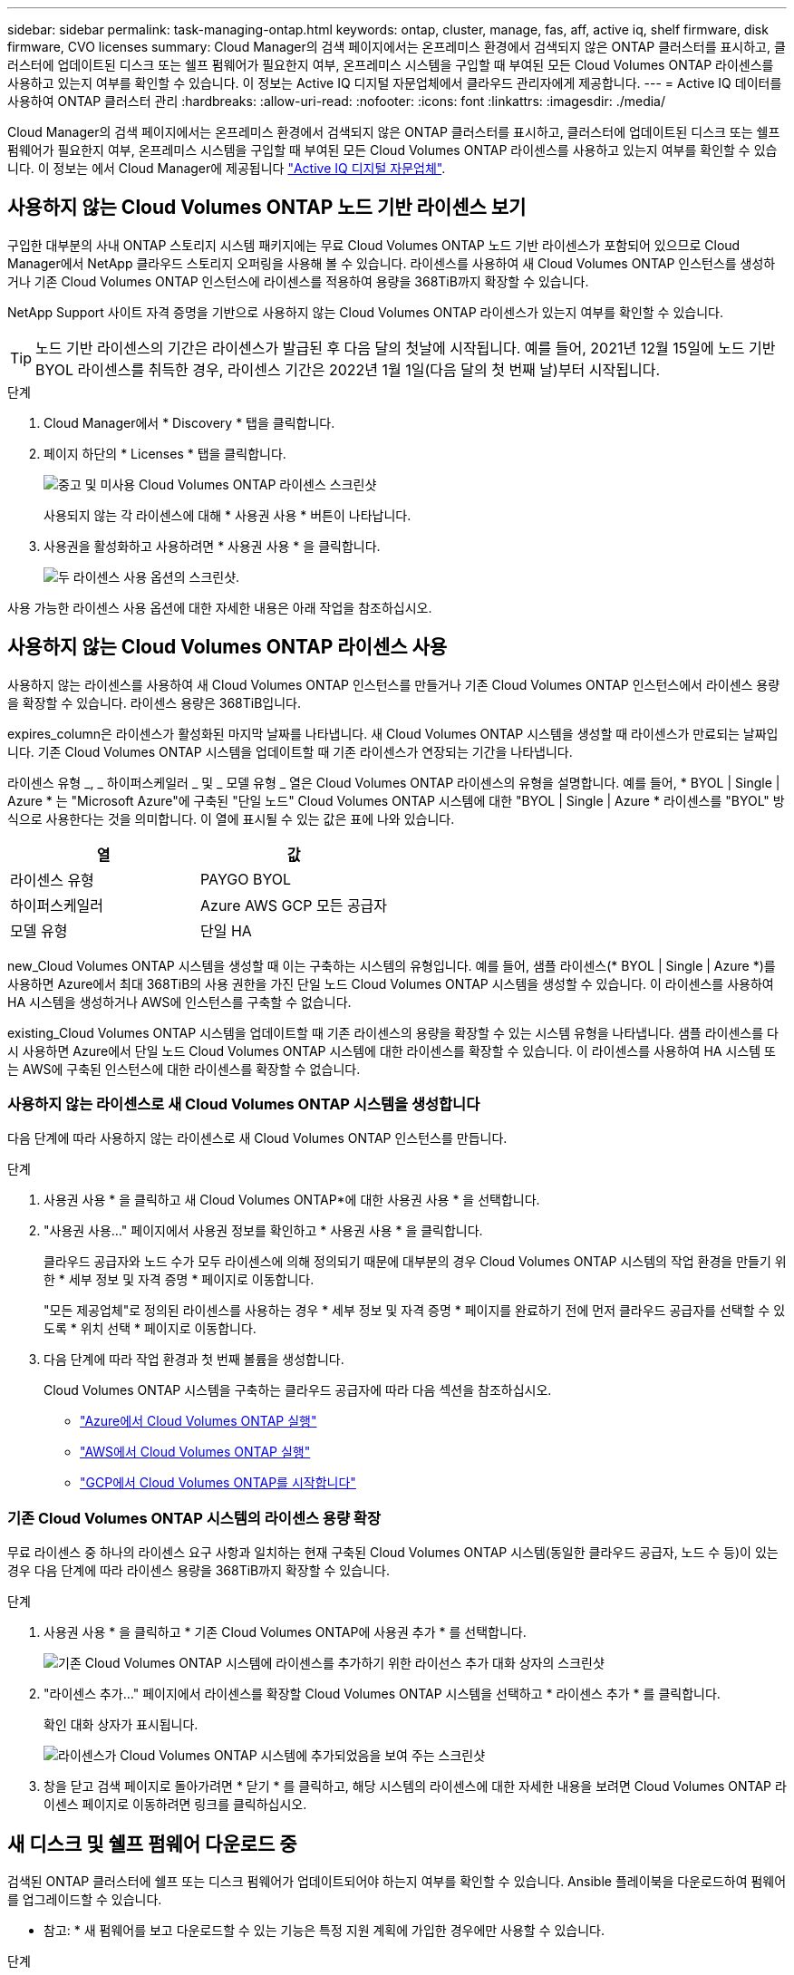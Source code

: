 ---
sidebar: sidebar 
permalink: task-managing-ontap.html 
keywords: ontap, cluster, manage, fas, aff, active iq, shelf firmware, disk firmware, CVO licenses 
summary: Cloud Manager의 검색 페이지에서는 온프레미스 환경에서 검색되지 않은 ONTAP 클러스터를 표시하고, 클러스터에 업데이트된 디스크 또는 쉘프 펌웨어가 필요한지 여부, 온프레미스 시스템을 구입할 때 부여된 모든 Cloud Volumes ONTAP 라이센스를 사용하고 있는지 여부를 확인할 수 있습니다. 이 정보는 Active IQ 디지털 자문업체에서 클라우드 관리자에게 제공합니다. 
---
= Active IQ 데이터를 사용하여 ONTAP 클러스터 관리
:hardbreaks:
:allow-uri-read: 
:nofooter: 
:icons: font
:linkattrs: 
:imagesdir: ./media/


Cloud Manager의 검색 페이지에서는 온프레미스 환경에서 검색되지 않은 ONTAP 클러스터를 표시하고, 클러스터에 업데이트된 디스크 또는 쉘프 펌웨어가 필요한지 여부, 온프레미스 시스템을 구입할 때 부여된 모든 Cloud Volumes ONTAP 라이센스를 사용하고 있는지 여부를 확인할 수 있습니다. 이 정보는 에서 Cloud Manager에 제공됩니다 link:https://docs.netapp.com/us-en/active-iq/index.html["Active IQ 디지털 자문업체"^].



== 사용하지 않는 Cloud Volumes ONTAP 노드 기반 라이센스 보기

구입한 대부분의 사내 ONTAP 스토리지 시스템 패키지에는 무료 Cloud Volumes ONTAP 노드 기반 라이센스가 포함되어 있으므로 Cloud Manager에서 NetApp 클라우드 스토리지 오퍼링을 사용해 볼 수 있습니다. 라이센스를 사용하여 새 Cloud Volumes ONTAP 인스턴스를 생성하거나 기존 Cloud Volumes ONTAP 인스턴스에 라이센스를 적용하여 용량을 368TiB까지 확장할 수 있습니다.

NetApp Support 사이트 자격 증명을 기반으로 사용하지 않는 Cloud Volumes ONTAP 라이센스가 있는지 여부를 확인할 수 있습니다.


TIP: 노드 기반 라이센스의 기간은 라이센스가 발급된 후 다음 달의 첫날에 시작됩니다. 예를 들어, 2021년 12월 15일에 노드 기반 BYOL 라이센스를 취득한 경우, 라이센스 기간은 2022년 1월 1일(다음 달의 첫 번째 날)부터 시작됩니다.

.단계
. Cloud Manager에서 * Discovery * 탭을 클릭합니다.
. 페이지 하단의 * Licenses * 탭을 클릭합니다.
+
image:screenshot_aiq_licenses.png["중고 및 미사용 Cloud Volumes ONTAP 라이센스 스크린샷"]

+
사용되지 않는 각 라이센스에 대해 * 사용권 사용 * 버튼이 나타납니다.

. 사용권을 활성화하고 사용하려면 * 사용권 사용 * 을 클릭합니다.
+
image:screenshot_aiq_use_license.png["두 라이센스 사용 옵션의 스크린샷."]



사용 가능한 라이센스 사용 옵션에 대한 자세한 내용은 아래 작업을 참조하십시오.



== 사용하지 않는 Cloud Volumes ONTAP 라이센스 사용

사용하지 않는 라이센스를 사용하여 새 Cloud Volumes ONTAP 인스턴스를 만들거나 기존 Cloud Volumes ONTAP 인스턴스에서 라이센스 용량을 확장할 수 있습니다. 라이센스 용량은 368TiB입니다.

expires_column은 라이센스가 활성화된 마지막 날짜를 나타냅니다. 새 Cloud Volumes ONTAP 시스템을 생성할 때 라이센스가 만료되는 날짜입니다. 기존 Cloud Volumes ONTAP 시스템을 업데이트할 때 기존 라이센스가 연장되는 기간을 나타냅니다.

라이센스 유형 _, _ 하이퍼스케일러 _ 및 _ 모델 유형 _ 열은 Cloud Volumes ONTAP 라이센스의 유형을 설명합니다. 예를 들어, * BYOL | Single | Azure * 는 "Microsoft Azure"에 구축된 "단일 노드" Cloud Volumes ONTAP 시스템에 대한 "BYOL | Single | Azure * 라이센스를 "BYOL" 방식으로 사용한다는 것을 의미합니다. 이 열에 표시될 수 있는 값은 표에 나와 있습니다.

[cols="25,25"]
|===
| 열 | 값 


| 라이센스 유형 | PAYGO BYOL 


| 하이퍼스케일러 | Azure AWS GCP 모든 공급자 


| 모델 유형 | 단일 HA 
|===
new_Cloud Volumes ONTAP 시스템을 생성할 때 이는 구축하는 시스템의 유형입니다. 예를 들어, 샘플 라이센스(* BYOL | Single | Azure *)를 사용하면 Azure에서 최대 368TiB의 사용 권한을 가진 단일 노드 Cloud Volumes ONTAP 시스템을 생성할 수 있습니다. 이 라이센스를 사용하여 HA 시스템을 생성하거나 AWS에 인스턴스를 구축할 수 없습니다.

existing_Cloud Volumes ONTAP 시스템을 업데이트할 때 기존 라이센스의 용량을 확장할 수 있는 시스템 유형을 나타냅니다. 샘플 라이센스를 다시 사용하면 Azure에서 단일 노드 Cloud Volumes ONTAP 시스템에 대한 라이센스를 확장할 수 있습니다. 이 라이센스를 사용하여 HA 시스템 또는 AWS에 구축된 인스턴스에 대한 라이센스를 확장할 수 없습니다.



=== 사용하지 않는 라이센스로 새 Cloud Volumes ONTAP 시스템을 생성합니다

다음 단계에 따라 사용하지 않는 라이센스로 새 Cloud Volumes ONTAP 인스턴스를 만듭니다.

.단계
. 사용권 사용 * 을 클릭하고 새 Cloud Volumes ONTAP*에 대한 사용권 사용 * 을 선택합니다.
. "사용권 사용..." 페이지에서 사용권 정보를 확인하고 * 사용권 사용 * 을 클릭합니다.
+
클라우드 공급자와 노드 수가 모두 라이센스에 의해 정의되기 때문에 대부분의 경우 Cloud Volumes ONTAP 시스템의 작업 환경을 만들기 위한 * 세부 정보 및 자격 증명 * 페이지로 이동합니다.

+
"모든 제공업체"로 정의된 라이센스를 사용하는 경우 * 세부 정보 및 자격 증명 * 페이지를 완료하기 전에 먼저 클라우드 공급자를 선택할 수 있도록 * 위치 선택 * 페이지로 이동합니다.

. 다음 단계에 따라 작업 환경과 첫 번째 볼륨을 생성합니다.
+
Cloud Volumes ONTAP 시스템을 구축하는 클라우드 공급자에 따라 다음 섹션을 참조하십시오.

+
** https://docs.netapp.com/us-en/cloud-manager-cloud-volumes-ontap/task-deploying-otc-azure.html["Azure에서 Cloud Volumes ONTAP 실행"^]
** https://docs.netapp.com/us-en/cloud-manager-cloud-volumes-ontap/task-deploying-otc-aws.html["AWS에서 Cloud Volumes ONTAP 실행"^]
** https://docs.netapp.com/us-en/cloud-manager-cloud-volumes-ontap/task-deploying-gcp.html["GCP에서 Cloud Volumes ONTAP를 시작합니다"^]






=== 기존 Cloud Volumes ONTAP 시스템의 라이센스 용량 확장

무료 라이센스 중 하나의 라이센스 요구 사항과 일치하는 현재 구축된 Cloud Volumes ONTAP 시스템(동일한 클라우드 공급자, 노드 수 등)이 있는 경우 다음 단계에 따라 라이센스 용량을 368TiB까지 확장할 수 있습니다.

.단계
. 사용권 사용 * 을 클릭하고 * 기존 Cloud Volumes ONTAP에 사용권 추가 * 를 선택합니다.
+
image:screenshot_aiq_extend_license.png["기존 Cloud Volumes ONTAP 시스템에 라이센스를 추가하기 위한 라이선스 추가 대화 상자의 스크린샷"]

. "라이센스 추가..." 페이지에서 라이센스를 확장할 Cloud Volumes ONTAP 시스템을 선택하고 * 라이센스 추가 * 를 클릭합니다.
+
확인 대화 상자가 표시됩니다.

+
image:screenshot_aiq_license_added.png["라이센스가 Cloud Volumes ONTAP 시스템에 추가되었음을 보여 주는 스크린샷"]

. 창을 닫고 검색 페이지로 돌아가려면 * 닫기 * 를 클릭하고, 해당 시스템의 라이센스에 대한 자세한 내용을 보려면 Cloud Volumes ONTAP 라이센스 페이지로 이동하려면 링크를 클릭하십시오.




== 새 디스크 및 쉘프 펌웨어 다운로드 중

검색된 ONTAP 클러스터에 쉘프 또는 디스크 펌웨어가 업데이트되어야 하는지 여부를 확인할 수 있습니다. Ansible 플레이북을 다운로드하여 펌웨어를 업그레이드할 수 있습니다.

* 참고: * 새 펌웨어를 보고 다운로드할 수 있는 기능은 특정 지원 계획에 가입한 경우에만 사용할 수 있습니다.

.단계
. 검색 페이지에서 * 펌웨어 업데이트 * 탭을 클릭합니다.
+
image:screenshot_aiq_firmware.png["업데이트된 펌웨어가 필요한 노드를 보여 주는 검색 페이지의 스크린샷"]

+
클러스터에 새 펌웨어가 필요한 경우 * 모두 다운로드 * 버튼이 나타납니다.

. 모두 다운로드 * 를 클릭하고 zip 파일을 저장합니다.
. zip 파일의 압축을 풀고 에 대한 다음 지침을 참조하십시오 link:https://aiq.netapp.com/assets/docs/Quick_Reference_Guide.pdf["스토리지 시스템 펌웨어를 업데이트합니다"^].


펌웨어가 업데이트됩니다. 다음에 ONTAP 시스템에서 Active IQ로 AutoSupport 메시지를 보내면 _펌웨어 업데이트_ 페이지의 상태가 업데이트되어 업데이트가 더 이상 필요하지 않음을 표시합니다.



== 클라우드의 대상이 되는 온프레미스 워크로드 보기

특정 워크로드 또는 볼륨은 온프레미스 ONTAP 클러스터에서 Cloud Volumes ONTAP 시스템으로 이동하는 데 적합합니다. 이러한 이점에는 비용 절감과 성능 및 복원력 개선이 포함됩니다. Cloud Ready 워크로드_tab은 검색된 ONTAP 클러스터에서 이러한 워크로드의 목록을 제공합니다.

image:screenshot_aiq_workloads.png["클라우드로 이동할 수 있는 온프레미스 클러스터의 워크로드를 보여주는 스크린샷"]

이 페이지에서 제공되는 지원되는 워크로드는 SAP, SAP HANA, Oracle, 파일 공유 및 SharePoint입니다.

_Lift & Shift_는 앱을 클라우드로 마이그레이션하는 접근 방식입니다. 다시 앱을 설계하지 않고 애플리케이션과 관련 데이터를 클라우드 플랫폼으로 이동하는 것을 의미합니다. 에 대한 자세한 내용을 참조하십시오 link:https://www.netapp.com/knowledge-center/what-is-lift-and-shift/["리프트 앤 시프트"^].
